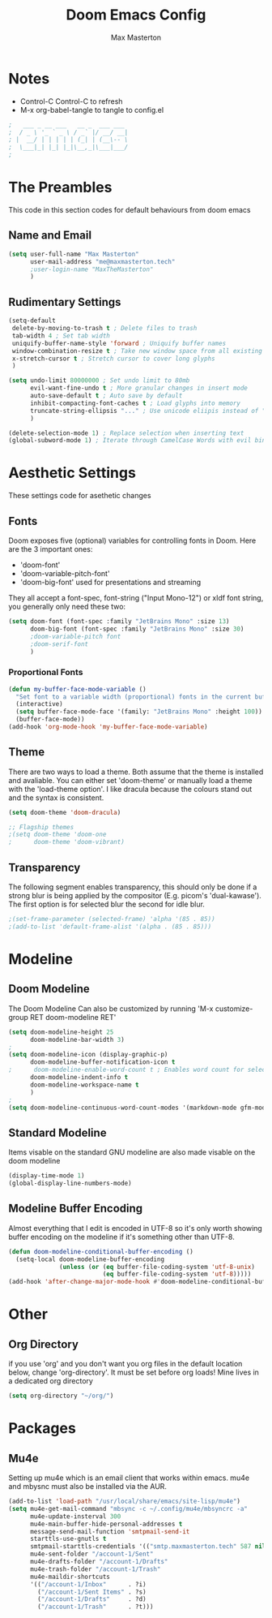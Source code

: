 #+TITLE: Doom Emacs Config
#+DESCRIPTION: Max Masterton's configiration file for Doom Emacs, An Emacs Framework for the stubborn martian vimmer.
#+PROPERTY: header-args :tangle ~/.doom.d/config.el
#+AUTHOR: Max Masterton

* Notes
+ Control-C Control-C to refresh 
+ M-x org-babel-tangle to tangle to config.el

#+BEGIN_SRC emacs-lisp
;   ___ _ __ ___   __ _  ___ ___
;  / _ \ '_ ` _ \ / _` |/ __/ __|
; |  __/ | | | | | (_| | (__\-- \
;  \___|_| |_| |_|\__,_|\___|___/
;
#+END_SRC

* The Preambles
This code in this section codes for default behaviours from doom emacs

** Name and Email
#+BEGIN_SRC emacs-lisp
(setq user-full-name "Max Masterton"
      user-mail-address "me@maxmasterton.tech"
      ;user-login-name "MaxTheMasterton"
      )
#+END_SRC

** Rudimentary Settings
#+BEGIN_SRC emacs-lisp
(setq-default
 delete-by-moving-to-trash t ; Delete files to trash
 tab-width 4 ; Set tab width
 uniquify-buffer-name-style 'forward ; Uniquify buffer names
 window-combination-resize t ; Take new window space from all existing windows
 x-stretch-cursor t ; Stretch cursor to cover long glyphs
 )

(setq undo-limit 80000000 ; Set undo limit to 80mb
      evil-want-fine-undo t ; More granular changes in insert mode
      auto-save-default t ; Auto save by default
      inhibit-compacting-font-caches t ; Load glyphs into memory
      truncate-string-ellipsis "..." ; Use unicode eliipis instead of "..."
      )

(delete-selection-mode 1) ; Replace selection when inserting text
(global-subword-mode 1) ; Iterate through CamelCase Words with evil bindings
#+END_SRC

* Aesthetic Settings
These settings code for asethetic changes

** Fonts
Doom exposes five (optional) variables for controlling fonts in Doom. Here are the 3 important ones:
 + 'doom-font'
 + 'doom-variable-pitch-font'
 + 'doom-big-font' used for presentations and streaming

They all accept a font-spec, font-string ("Input Mono-12") or xldf font string, you generally only need these two:
#+BEGIN_SRC emacs-lisp
(setq doom-font (font-spec :family "JetBrains Mono" :size 13)
      doom-big-font (font-spec :family "JetBrains Mono" :size 30)
      ;doom-variable-pitch font
      ;doom-serif-font
      )
#+END_SRC

*** Proportional Fonts
#+BEGIN_SRC emacs-lisp
(defun my-buffer-face-mode-variable ()
  "Set font to a variable width (proportional) fonts in the current buffer"
  (interactive)
  (setq buffer-face-mode-face '(family: "JetBrains Mono" :height 100))
  (buffer-face-mode))
(add-hook 'org-mode-hook 'my-buffer-face-mode-variable)
#+END_SRC

** Theme
There are two ways to load a theme. Both assume that the theme is installed and avaliable. You can either set 'doom-theme' or manually load a theme with the 'load-theme option'. I like dracula because the colours stand out and the syntax is consistent.

#+BEGIN_SRC emacs-lisp
(setq doom-theme 'doom-dracula)

;; Flagship themes
;(setq doom-theme 'doom-one
;      doom-theme 'doom-vibrant)
#+END_SRC

** Transparency
The following segment enables transparency, this should only be done if a strong blur is being applied by the compositor (E.g. picom's 'dual-kawase'). The first option is for selected blur the second for idle blur.

#+BEGIN_SRC emacs-lisp
;(set-frame-parameter (selected-frame) 'alpha '(85 . 85))
;(add-to-list 'default-frame-alist '(alpha . (85 . 85)))
#+END_SRC

* Modeline
** Doom Modeline
The Doom Modeline Can also be customized by running 'M-x customize-group RET doom-modeline RET'

#+BEGIN_SRC emacs-lisp
(setq doom-modeline-height 25
      doom-modeline-bar-width 3)
;
(setq doom-modeline-icon (display-graphic-p)
      doom-modeline-buffer-notification-icon t
;      doom-modeline-enable-word-count t ; Enables word count for selected area
      doom-modeline-indent-info t
      doom-modeline-workspace-name t
      )
;
(setq doom-modeline-continuous-word-count-modes '(markdown-mode gfm-mode org-mode))
#+END_SRC

** Standard Modeline
Items visable on the standard GNU modeline are also made visable on the doom modeline

#+BEGIN_SRC emacs-lisp
(display-time-mode 1)
(global-display-line-numbers-mode)
#+END_SRC

** Modeline Buffer Encoding
Almost everything that I edit is encoded in UTF-8 so it's only worth showing buffer encoding on the modeline if it's something other than UTF-8.

#+BEGIN_SRC emacs-lisp
(defun doom-modeline-conditional-buffer-encoding ()
  (setq-local doom-modeline-buffer-encoding
              (unless (or (eq buffer-file-coding-system 'utf-8-unix)
                          (eq buffer-file-coding-system 'utf-8)))))
(add-hook 'after-change-major-mode-hook #'doom-modeline-conditional-buffer-encoding)
#+END_SRC

* Other
** Org Directory
if you use 'org' and you don't want you org files in the default location below, change 'org-directory'. It must be set before org loads! Mine lives in a dedicated org directory

#+BEGIN_SRC emacs-lisp
(setq org-directory "~/org/")
#+END_SRC

* Packages
** Mu4e
Setting up mu4e which is an email client that works within emacs. mu4e and mbysnc must also be installed via the AUR.

#+BEGIN_SRC emacs-lisp
(add-to-list 'load-path "/usr/local/share/emacs/site-lisp/mu4e")
(setq mu4e-get-mail-command "mbsync -c ~/.config/mu4e/mbsyncrc -a"
      mu4e-update-insterval 300
      mu4e-main-buffer-hide-personal-addresses t
      message-send-mail-function 'smtpmail-send-it
      starttls-use-gnutls t
      smtpmail-starttls-credentials '(("smtp.maxmasterton.tech" 587 nil nil))
      mu4e-sent-folder "/account-1/Sent"
      mu4e-drafts-folder "/account-1/Drafts"
      mu4e-trash-folder "/account-1/Trash"
      mu4e-maildir-shortcuts
      '(("/account-1/Inbox"      . ?i)
        ("/account-1/Sent Items" . ?s)
        ("/account-1/Drafts"     . ?d)
        ("/account-1/Trash"      . ?t)))
#+END_SRC
